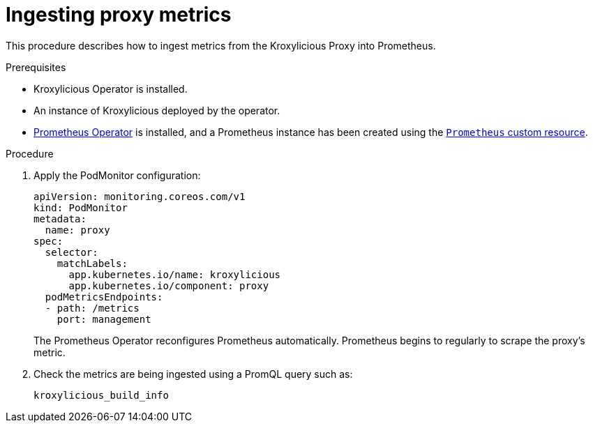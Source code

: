 :_mod-docs-content-type: PROCEDURE

// file included in the following:
//
// con-operator-ingesting-metrics.adoc


[id='proc-operator-ingesting-metrics-proxy-{context}']
= Ingesting proxy metrics

[role="_abstract"]
This procedure describes how to ingest metrics from the Kroxylicious Proxy into Prometheus.

.Prerequisites

* Kroxylicious Operator is installed.
* An instance of Kroxylicious deployed by the operator.
ifndef::OpenShiftOnly[]
* https://prometheus-operator.dev/[Prometheus Operator] is installed, and a Prometheus instance has been created using the https://prometheus-operator.dev/docs/api-reference/api/#monitoring.coreos.com/v1.Prometheus[`Prometheus` custom resource].
endif::OpenShiftOnly[]
ifdef::OpenShiftOnly[]
* Monitoring for user-defined projects is enabled on your OpenShift cluster and a Prometheus instance has been created.
For more information, see the Openshift https://docs.redhat.com/en/documentation/openshift_container_platform/latest/html-single/monitoring/[Monitoring] guide.
endif::OpenShiftOnly[]

.Procedure

.  Apply the PodMonitor configuration:
+
[source,yaml]
----
apiVersion: monitoring.coreos.com/v1
kind: PodMonitor
metadata:
  name: proxy
spec:
  selector:
    matchLabels:
      app.kubernetes.io/name: kroxylicious
      app.kubernetes.io/component: proxy
  podMetricsEndpoints:
  - path: /metrics
    port: management
----
+
The Prometheus Operator reconfigures Prometheus automatically.
Prometheus begins to regularly to scrape the proxy's metric.

. Check the metrics are being ingested using a PromQL query such as:
+
[source]
----
kroxylicious_build_info
----
